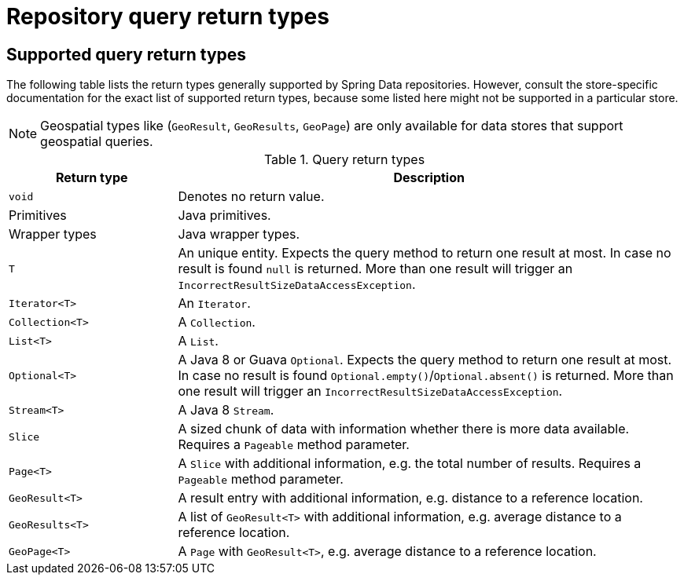[appendix]
[[repository-query-return-types]]
= Repository query return types

== Supported query return types
The following table lists the return types generally supported by Spring Data repositories. However, consult the store-specific documentation for the exact list of supported return types, because some listed here might not be supported in a particular store.

NOTE: Geospatial types like (`GeoResult`, `GeoResults`, `GeoPage`) are only available for data stores that support geospatial queries.

.Query return types
[options="header", cols="1,3"]
|===============
|Return type|Description
|`void`|Denotes no return value.
|Primitives|Java primitives.
|Wrapper types|Java wrapper types.
|`T`|An unique entity. Expects the query method to return one result at most. In case no result is found `null` is returned. More than one result will trigger an `IncorrectResultSizeDataAccessException`.
|`Iterator<T>`|An `Iterator`.
|`Collection<T>`|A `Collection`.
|`List<T>`|A `List`.
|`Optional<T>`|A Java 8 or Guava `Optional`. Expects the query method to return one result at most. In case no result is found `Optional.empty()`/`Optional.absent()` is returned. More than one result will trigger an `IncorrectResultSizeDataAccessException`.
|`Stream<T>`|A Java 8 `Stream`.
|`Slice`|A sized chunk of data with information whether there is more data available. Requires a `Pageable` method parameter.
|`Page<T>`|A `Slice` with additional information, e.g. the total number of results. Requires a `Pageable` method parameter.
|`GeoResult<T>`|A result entry with additional information, e.g. distance to a reference location.
|`GeoResults<T>`|A list of `GeoResult<T>` with additional information, e.g. average distance to a reference location.
|`GeoPage<T>`|A `Page` with `GeoResult<T>`, e.g. average distance to a reference location.
|===============
